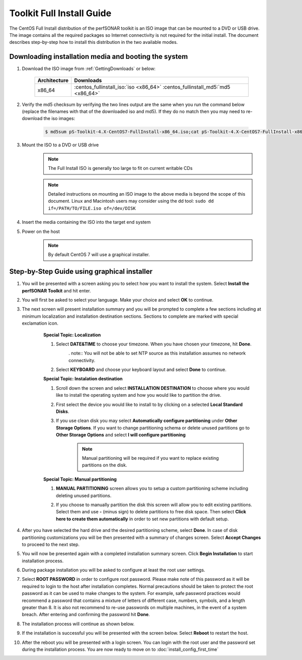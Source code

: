 **************************
Toolkit Full Install Guide
**************************

The CentOS Full Install distribution of the perfSONAR toolkit is an ISO image that can be mounted to a DVD or USB drive. The image contains all the required packages so Internet connectivity is not required for the initial install. The document describes step-by-step how to install this distribution in the two available modes.

.. seealso::  See :ref:`GettingChooseInstall` for more information on choosing an installation type.

Downloading installation media and booting the system
=====================================================

#. Download the ISO image from :ref:`GettingDownloads` or below:

    +--------------+-------------------------------------------------------------------------------+
    | Architecture | Downloads                                                                     |
    +==============+===============================================================================+
    | x86_64       | :centos_fullinstall_iso:`iso <x86_64>` :centos_fullinstall_md5:`md5 <x86_64>` |
    +--------------+-------------------------------------------------------------------------------+
#. Verify the md5 checksum by verifying the two lines output are the same when you run the command below (replace the filenames with that of the downloaded iso and md5). If they do no match then you may need to re-download the iso images:

        .. code-block:: console

            $ md5sum pS-Toolkit-4.X-CentOS7-FullInstall-x86_64.iso;cat pS-Toolkit-4.X-CentOS7-FullInstall-x86_64.iso.md5

#. Mount the ISO to a DVD or USB drive 
     .. note:: The Full Install ISO is generally too large to fit on current writable CDs
     .. note:: Detailed instructions on mounting an ISO image to the above media is beyond the scope of this document. Linux and Macintosh users may consider using the dd tool: ``sudo dd if=/PATH/TO/FILE.iso of=/dev/DISK``
#. Insert the media containing the ISO into the target end system
#. Power on the host 
    .. note:: By default CentOS 7 will use a graphical installer.

Step-by-Step Guide using graphical installer
============================================
#. You will be presented with a screen asking you to select how you want to install the system. Select **Install the perfSONAR Toolkit** and hit enter.
    .. image:: images/install_fullinstall-graph-1boot.png
#. You will first be asked to select your language. Make your choice and select **OK** to continue.
    .. image:: images/install_fullinstall-language.png
#. The next screen will present installation summary and you will be prompted to complete a few sections including at minimum localization and installation destination sections. Sections to complete are marked with special exclamation icon.
    .. image:: images/install_fullinstall-install-summary.png

    .. container:: topic

        **Special Topic: Localization**
        
        #. Select **DATE&TIME** to choose your timezone. When you have chosen your timezone, hit **Done**.
            .. image:: images/install_fullinstall-install-summary-timezone.png
            
            . note:: You will not be able to set NTP source as this installation assumes no network connectivity.
            
        #. Select **KEYBOARD** and choose your keyboard layout and select **Done** to continue.
            .. image:: images/install_fullinstall-install-summary-keyboard.png
            
        **Special Topic: Instalation destination**
        
        #. Scroll down the screen and select **INSTALLATION DESTINATION** to choose where you would like to install the operating system and how you would like to partition the drive. 
        #. First select the device you would like to install to by clicking on a selected **Local Standard Disks**.
            .. image:: images/install_fullinstall-install-summary-disk-select.png
        #. If you use clean disk you may select **Automatically configure partitioning** under **Other Storage Options**. If you want to change partitioning schema or delete unused partitions go to **Other Storage Options** and select **I will configure partitioning**
            .. image:: images/install_fullinstall-install-summary-disk-select2.png
            
            .. note:: Manual partitioning will be required if you want to replace existing partitions on the disk.
        
        **Special Topic: Manual partitioning**
        
        #. **MANUAL PARTITIONING** screen allows you to setup a custom partitioning scheme including deleting unused partitions.
        #. If you choose to manually partition the disk this screen will allow you to edit existing partitions. Select them and use **-** (minus sign) to delete partitions to free disk space. Then select **Click here to create them automatically** in order to set new partitions with default setup.
            .. image:: images/install_fullinstall-install-summary-disk-manual-part1.png
		#. New partitioning will be shown under *New CentOS 7 Installation* section as shown in the image below.
            .. image:: images/install_fullinstall-install-summary-disk-manual-part2.png     
    
#. After you have selected the hard drive and the desired partitioning scheme, select **Done**. In case of disk partitioning customizations you will be then presented with a summary of changes screen. Select **Accept Changes** to proceed to the next step.
    .. image:: images/install_fullinstall-install-summary-disk-manual-changes.png
#. You will now be presented again with a completed installation summary screen. Click **Begin Installation** to start installation process.
    .. image:: images/install_fullinstall-install-summary-begin.png
#. During package installation you will be asked to configure at least the root user settings. 
    .. image:: images/install_fullinstall-install-user-settings.png
#. Select **ROOT PASSWORD** in order to configure root password. Please make note of this password as it will be required to login to the host after installation completes. Normal precautions should be taken to protect the root password as it can be used to make changes to the system. For example, safe password practices would recommend a password that contains a mixture of letters of different case, numbers, symbols, and a length greater than 8.  It is also not recommend to re-use passwords on multiple machines, in the event of a system breach. After entering and confirming the password hit **Done**.
    .. image:: images/install_fullinstall-install-user-settings-rootpasswd.png
#. The installation process will continue as shown below.
    .. image:: images/install_fullinstall-install-pkgs-installation.png
#. If the installation is successful you will be presented with the screen below. Select **Reboot** to restart the host. 
    .. image:: images/install_fullinstall-install-reboot.png
#. After the reboot you will be presented with a login screen. You can login with the root user and the password set during the installation process. You are now ready to move on to :doc:`install_config_first_time`